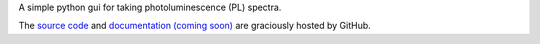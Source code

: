A simple python gui for taking photoluminescence (PL) spectra.

The `source code`_ and `documentation (coming soon)`_ are graciously hosted by GitHub.

.. _source code: http://github.com/scott-maddox/simplepl
.. _documentation (coming soon): http://scott-maddox.github.io/simplepl